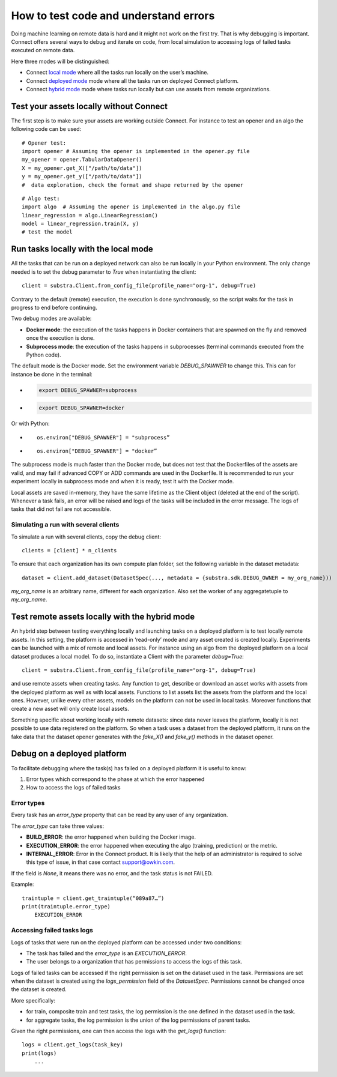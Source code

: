 How to test code and understand errors
======================================

Doing machine learning on remote data is hard and it might not work on the first try. That is why debugging is important. Connect offers several ways to debug and iterate on code, from local simulation to accessing logs of failed tasks executed on remote data.

Here three modes will be distinguished:

* Connect `local mode <local_mode_>`_ where all the tasks run locally on the user’s machine.
* Connect `deployed mode <deployed_mode_>`_  mode where all the tasks run on deployed Connect platform.
* Connect `hybrid mode <hybrid_mode_>`_  mode where tasks run locally but can use assets from remote organizations.


Test your assets locally without Connect
----------------------------------------

The first step is to make sure your assets are working outside Connect. For instance to test an opener and an algo the following code can be used:
::

    # Opener test:
    import opener # Assuming the opener is implemented in the opener.py file
    my_opener = opener.TabularDataOpener()
    X = my_opener.get_X(["/path/to/data"])
    y = my_opener.get_y(["/path/to/data"])
    #  data exploration, check the format and shape returned by the opener

::

    # Algo test:
    import algo  # Assuming the opener is implemented in the algo.py file
    linear_regression = algo.LinearRegression()
    model = linear_regression.train(X, y)
    # test the model

.. _local_mode:

Run tasks locally with the local mode 
-------------------------------------

All the tasks that can be run on a deployed network can also be run locally in your Python environment. The only change needed is to set the debug parameter to `True` when instantiating the client:
::

    client = substra.Client.from_config_file(profile_name="org-1", debug=True)

Contrary to the default (remote) execution, the execution is done synchronously, so the script waits for the task in progress to end before continuing.

Two debug modes are available:

* **Docker mode**: the execution of the tasks happens in Docker containers that are spawned on the fly and removed once the execution is done.
* **Subprocess mode**: the execution of the tasks happens in subprocesses (terminal commands executed from the Python code).

The default mode is the Docker mode. Set the environment variable `DEBUG_SPAWNER` to change this. This can for instance be done in the terminal:

* .. code-block:: bash

    export DEBUG_SPAWNER=subprocess
* .. code-block:: bash

    export DEBUG_SPAWNER=docker

Or with Python:

* ::

    os.environ["DEBUG_SPAWNER"] = "subprocess”
*  ::

    os.environ["DEBUG_SPAWNER"] = "docker”

The subprocess mode is much faster than the Docker mode, but does not test that the Dockerfiles of the assets are valid, and may fail if advanced COPY or ADD commands are used in the Dockerfile. It is recommended to run your experiment locally in subprocess mode and when it is ready, test it with the Docker mode.

Local assets are saved in-memory, they have the same lifetime as the Client object (deleted at the end of the script).
Whenever a task fails, an error will be raised and logs of the tasks will be included in the error message. The logs of tasks that did not fail are not accessible. 


Simulating a run with several clients
^^^^^^^^^^^^^^^^^^^^^^^^^^^^^^^^^^^^^
To simulate a run with several clients, copy the debug client::

    clients = [client] * n_clients

To ensure that each organization has its own compute plan folder, set the following variable in the dataset metadata::

    dataset = client.add_dataset(DatasetSpec(..., metadata = {substra.sdk.DEBUG_OWNER = my_org_name}))

`my_org_name` is an arbitrary name, different for each organization.
Also set the worker of any aggregatetuple to `my_org_name`.


.. _hybrid_mode:

Test remote assets locally with the hybrid mode
-----------------------------------------------

An hybrid step between testing everything locally and launching tasks on a deployed platform is to test locally remote assets. In this setting, the platform is accessed in ‘read-only’ mode and any asset created is created locally. Experiments can be launched with a mix of remote and local assets. For instance using an algo from the deployed platform on a local dataset produces a local model.
To do so, instantiate a Client with the parameter `debug=True`: 
::

    client = substra.Client.from_config_file(profile_name="org-1", debug=True)

and use remote assets when creating tasks.  Any function to get, describe or download an asset works with assets from the deployed platform as well as with local assets. Functions to list assets list the assets from the platform and the local ones. However, unlike every other assets, models on the platform can not be used in local tasks. Moreover functions that create a new asset will only create local assets.

Something specific about working locally with remote datasets: since data never leaves the platform, locally it is not possible to use data registered on the platform. So when a task uses a dataset from the deployed platform, it runs on the fake data that the dataset opener generates with the `fake_X()` and `fake_y()` methods in the dataset opener.

.. _deployed_mode:

Debug on a deployed platform
----------------------------

To facilitate debugging where the task(s) has failed on a deployed platform it is useful to know:

1. Error types which correspond to the phase at which the error happened
2. How to access the logs of failed tasks

Error types
^^^^^^^^^^^

Every task has an `error_type` property that can be read by any user of any organization.

The `error_type` can take three values:

* **BUILD_ERROR**: the error happened when building the Docker image.
* **EXECUTION_ERROR**: the error happened when executing the algo (training, prediction) or the metric.
* **INTERNAL_ERROR**: Error in the Connect product. It is likely that the help of an administrator is required to solve this type of issue, in that case contact `support@owkin.com <support@owkin.com>`_.

If the field is `None`, it means there was no error, and the task status is not FAILED.

Example:
::

    traintuple = client.get_traintuple(“089a87…”)
    print(traintuple.error_type)
        EXECUTION_ERROR


Accessing failed tasks logs
^^^^^^^^^^^^^^^^^^^^^^^^^^^

Logs of tasks that were run on the deployed platform can be accessed under two conditions:

* The task has failed and the `error_type` is an `EXECUTION_ERROR`.
* The user belongs to a organization that has permissions to access the logs of this task.

Logs of failed tasks can be accessed if the right permission is set on the dataset used in the task. Permissions are set when the dataset is created using the `logs_permission` field of the `DatasetSpec`. Permissions cannot be changed once the dataset is created.

More specifically:

* for train, composite train and test tasks, the log permission is the one defined in the dataset used in the task.
* for aggregate tasks, the log permission is the union of the log permissions of parent tasks.

Given the right permissions, one can then access the logs with the `get_logs()` function::

    logs = client.get_logs(task_key)
    print(logs)
        ...
